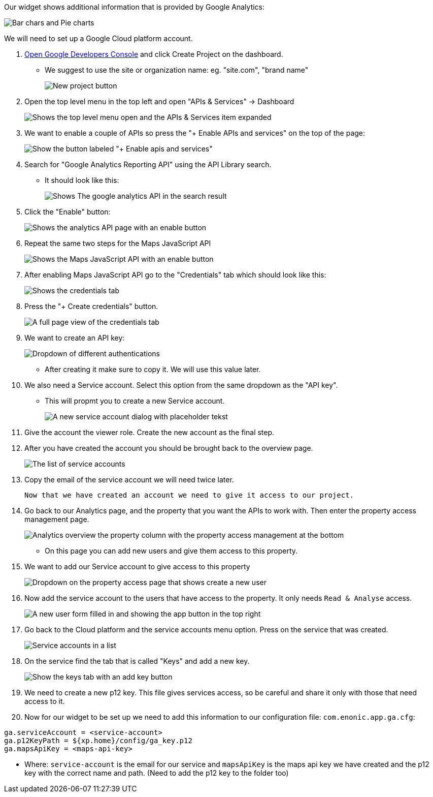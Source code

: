 
Our widget shows additional information that is provided by Google Analytics:

image::images/widget-preview.png[Bar chars and Pie charts, showing site statistics]

We will need to set up a Google Cloud platform account. 

. link:https://console.developers.google.com/project[Open Google Developers Console] and click Create Project on the dashboard.

- We suggest to use the site or organization name: eg. "site.com", "brand name" 
+
image::images/create-project.png[New project button]

. Open the top level menu in the top left and open "APIs & Services" -> Dashboard
+
image::images/Platform-menu-api.png[Shows the top level menu open and the APIs & Services item expanded]

. We want to enable a couple of APIs so press the "+ Enable APIs and services" on the top of the page:
+
image::images/apis-services.png[Show the button labeled "+ Enable apis and services"]

. Search for "Google Analytics Reporting API" using the API Library search. 
- It should look like this: 
+
image::images/analytics-api.png[Shows The google analytics API in the search result]

. Click the "Enable" button: 
+
image::images/analytics-api-enable.png[Shows the analytics API page with an enable button]

. Repeat the same two steps for the Maps JavaScript API
+
image::images/maps-api-enable.png[Shows the Maps JavaScript API with an enable button]

. After enabling Maps JavaScript API go to the "Credentials" tab which should look like this:
+
image::images/Credentials.png[Shows the credentials tab]

. Press the "+ Create credentials" button. 
+
image::images/Credentials-page.png[A full page view of the credentials tab]

. We want to create an API key: 
+
image::images/api-key.png[Dropdown of different authentications]

- After creating it make sure to copy it. We will use this value later.

. We also need a Service account. Select this option from the same dropdown as the "API key". 

- This will propmt you to create a new Service account.
+
image::images/service-account.png[A new service account dialog with placeholder tekst]

. Give the account the viewer role. Create the new account as the final step.

. After you have created the account you should be brought back to the overview page.
+
image::images/service-overview.png[The list of service accounts]

. Copy the email of the service account we will need twice later.

  Now that we have created an account we need to give it access to our project.

. Go back to our Analytics page, and the property that you want the APIs to work with. 
  Then enter the property access management page.
+
image::images/Analytics-property.png[Analytics overview the property column with the property access management at the bottom]

- On this page you can add new users and give them access to this property. 
. We want to add our Service account to give access to this property
+
image::images/property-new-user.png[Dropdown on the property access page that shows create a new user]

. Now add the service account to the users that have access to the property. It only needs `Read & Analyse` access.
+
image::images/new-user-service.png[A new user form filled in and showing the app button in the top right]

. Go back to the Cloud platform and the service accounts menu option. Press on the service that was created.
+
image::images/service-page-accounts.png[Service accounts in a list]

. On the service find the tab that is called "Keys" and add a new key. 
+
image:images/service-keys.png[Show the keys tab with an add key button]

. We need to create a new p12 key. This file gives services access, so be careful and share it only with those that need access to it.

. Now for our widget to be set up we need to add this information to our configuration file: 
`com.enonic.app.ga.cfg`: 

```
ga.serviceAccount = <service-account>
ga.p12KeyPath = ${xp.home}/config/ga_key.p12
ga.mapsApiKey = <maps-api-key>
```

- Where:
 `service-account` is the email for our service and 
 `mapsApiKey` is the maps api key we have created
 and the p12 key with the correct name and path. (Need to add the p12 key to the folder too)

